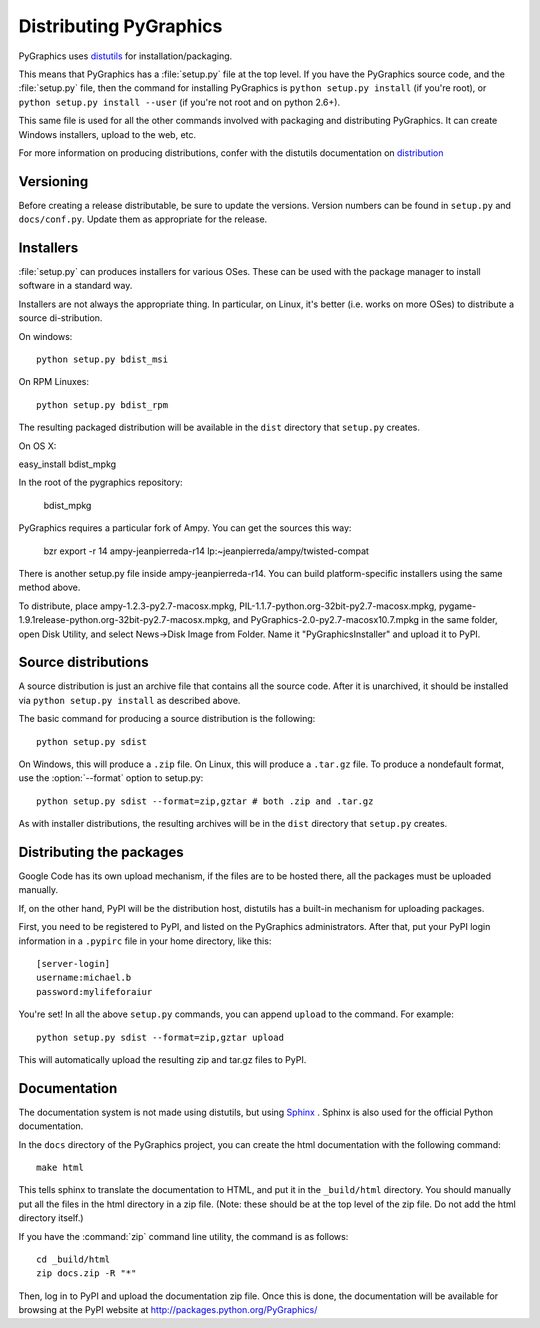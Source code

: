 =======================
Distributing PyGraphics
=======================

PyGraphics uses `distutils <http://docs.python.org/library/distutils.html>`_
for installation/packaging.

This means that PyGraphics has a :file:`setup.py` file at the top level. If you
have the PyGraphics source code, and the :file:`setup.py` file, then the command
for installing PyGraphics is ``python setup.py install`` (if you're root), or
``python setup.py install --user`` (if you're not root and on python 2.6+).

This same file is used for all the other commands involved with packaging and
distributing PyGraphics. It can create Windows installers, upload to the web,
etc.

For more information on producing distributions, confer with the distutils
documentation on
`distribution <http://docs.python.org/distutils/builtdist.html>`_

Versioning
==========

Before creating a release distributable, be sure to update the versions.
Version numbers can be found in ``setup.py`` and ``docs/conf.py``.
Update them as appropriate for the release.

Installers
==========

:file:`setup.py` can produces installers for various OSes. These can be used
with the package manager to install software in a standard way.

Installers are not always the appropriate thing. In particular, on Linux,
it's better (i.e. works on more OSes) to distribute a source di-stribution.

On windows::

    python setup.py bdist_msi

On RPM Linuxes::

    python setup.py bdist_rpm

The resulting packaged distribution will be available in the ``dist`` directory
that ``setup.py`` creates.

On OS X::

easy_install bdist_mpkg

In the root of the pygraphics repository:

    bdist_mpkg

PyGraphics requires a particular fork of Ampy. You can get the sources this
way:

    bzr export -r 14 ampy-jeanpierreda-r14 lp:~jeanpierreda/ampy/twisted-compat

There is another setup.py file inside ampy-jeanpierreda-r14. You can build
platform-specific installers using the same method above.

To distribute, place ampy-1.2.3-py2.7-macosx.mpkg,
PIL-1.1.7-python.org-32bit-py2.7-macosx.mpkg,
pygame-1.9.1release-python.org-32bit-py2.7-macosx.mpkg, and
PyGraphics-2.0-py2.7-macosx10.7.mpkg in the same folder, open Disk Utility,
and select News->Disk Image from Folder. Name it "PyGraphicsInstaller" and
upload it to PyPI.

Source distributions
====================

A source distribution is just an archive file that contains all the source code.
After it is unarchived, it should be installed via ``python setup.py install``
as described above.

The basic command for producing a source distribution is the following::

    python setup.py sdist

On Windows, this will produce a ``.zip`` file. On Linux, this will produce a
``.tar.gz`` file. To produce a nondefault format, use the :option:`--format`
option to setup.py::

    python setup.py sdist --format=zip,gztar # both .zip and .tar.gz

As with installer distributions, the resulting archives will be in the ``dist``
directory that ``setup.py`` creates.

Distributing the packages
=========================

Google Code has its own upload mechanism, if the files are to be hosted there,
all the packages must be uploaded manually.

If, on the other hand, PyPI will be the distribution host, distutils has a
built-in mechanism for uploading packages.

First, you need to be registered to PyPI, and listed on the PyGraphics
administrators. After that, put your PyPI login information in a 
``.pypirc`` file in your home directory, like this::

    [server-login]
    username:michael.b
    password:mylifeforaiur

You're set! In all the above ``setup.py`` commands, you can append ``upload``
to the command. For example::

    python setup.py sdist --format=zip,gztar upload

This will automatically upload the resulting zip and tar.gz files to PyPI.

Documentation
=============

The documentation system is not made using distutils, but using 
`Sphinx <http://sphinx.pocoo.org/>`_ . Sphinx is also used for the official
Python documentation.

In the ``docs`` directory of the PyGraphics project, you can create the html
documentation with the following command::

    make html

This tells sphinx to translate the documentation to HTML, and put it in the
``_build/html`` directory. You should manually put all the files in the html 
directory in a zip file. (Note: these should be at the top level of the zip
file. Do not add the html directory itself.)

If you have the :command:`zip` command line utility, the command is as follows::

    cd _build/html
    zip docs.zip -R "*"

Then, log in to PyPI and upload the documentation zip file.
Once this is done, the documentation will be available for browsing at the
PyPI website at http://packages.python.org/PyGraphics/ 
